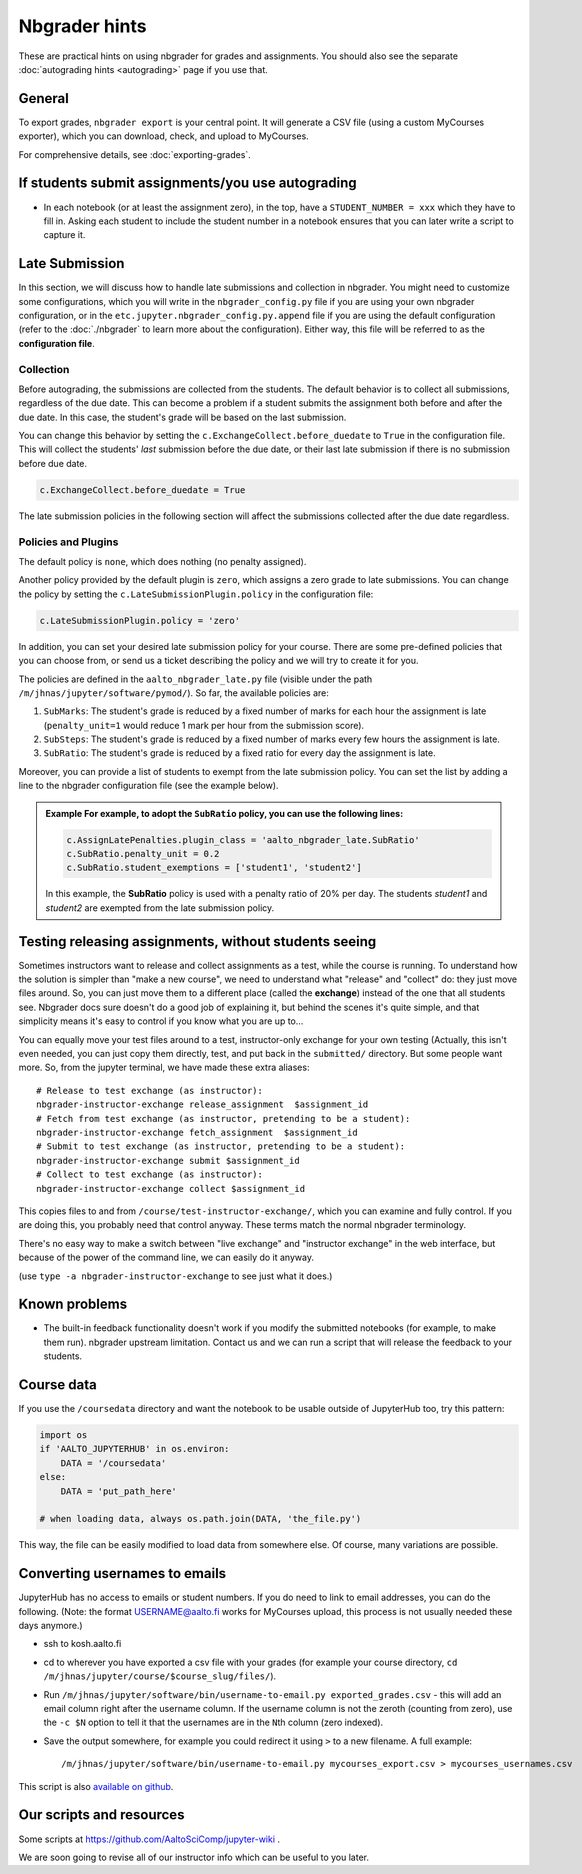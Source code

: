 Nbgrader hints
==============

These are practical hints on using nbgrader for grades and
assignments.  You should also see the separate :doc:`autograding hints
<autograding>` page if you use that.



General
-------

To export grades, ``nbgrader export`` is your central point.  It will
generate a CSV file (using a custom MyCourses exporter), which you can
download, check, and upload to MyCourses.

For comprehensive details, see :doc:`exporting-grades`.



If students submit assignments/you use autograding
--------------------------------------------------

.. seealso::

   :doc:`autograding`

- In each notebook (or at least the assignment zero), in the top, have
  a ``STUDENT_NUMBER = xxx`` which they have to fill in.  Asking each
  student to include the student number in a notebook ensures that you
  can later write a script to capture it.



Late Submission
---------------

In this section, we will discuss how to handle late submissions and collection in nbgrader. You might need to customize some configurations, which you will write in the ``nbgrader_config.py`` file if you are using your own nbgrader configuration, or in the ``etc.jupyter.nbgrader_config.py.append`` file if you are using the default configuration (refer to the :doc:`./nbgrader` to learn more about the configuration). Either way, this file will be referred to as the **configuration file**.

Collection
~~~~~~~~~~
Before autograding, the submissions are collected from the students. The default behavior is to collect all submissions, regardless of the due date. This can become a problem if a student submits the assignment both before and after the due date. In this case, the student's grade will be based on the last submission.

You can change this behavior by setting the ``c.ExchangeCollect.before_duedate`` to ``True`` in the configuration file. This will collect the students' *last* submission before the due date, or their last late submission if there is no submission before due date.

.. code:: python

   c.ExchangeCollect.before_duedate = True

The late submission policies in the following section will affect the submissions collected after the due date regardless.

Policies and Plugins
~~~~~~~~~~~~~~~~~~~~

The default policy is ``none``, which does nothing (no penalty assigned).

Another policy provided by the default plugin is ``zero``, which assigns a zero grade to late submissions. You can change the policy by setting the ``c.LateSubmissionPlugin.policy`` in the configuration file:

.. code:: python

   c.LateSubmissionPlugin.policy = 'zero'
  

In addition, you can set your desired late submission policy for your course. There are some pre-defined policies that you can choose from, or send us a ticket describing the policy and we will try to create it for you.

.. seealso::

   :doc:`request-course`

The policies are defined in the ``aalto_nbgrader_late.py`` file (visible under the path ``/m/jhnas/jupyter/software/pymod/``). So far, the available policies are:

1. ``SubMarks``: The student's grade is reduced by a fixed number of marks for each hour the assignment is late (``penalty_unit=1`` would reduce 1 mark per hour from the submission score).

2. ``SubSteps``: The student's grade is reduced by a fixed number of marks every few hours the assignment is late.

3. ``SubRatio``: The student's grade is reduced by a fixed ratio for every day the assignment is late.

Moreover, you can provide a list of students to exempt from the late submission policy. You can set the list by adding a line to the nbgrader configuration file (see the example below).


.. admonition:: Example
   For example, to adopt the ``SubRatio`` policy, you can use the following lines:

   .. code:: python
   
      c.AssignLatePenalties.plugin_class = 'aalto_nbgrader_late.SubRatio'
      c.SubRatio.penalty_unit = 0.2
      c.SubRatio.student_exemptions = ['student1', 'student2']

   In this example, the **SubRatio** policy is used with a penalty ratio of 20% per day. The students *student1* and *student2* are exempted from the late submission policy.

Testing releasing assignments, without students seeing
------------------------------------------------------

Sometimes instructors want to release and collect assignments as a
test, while the course is running.  To understand how the solution is
simpler than "make a new course", we need to understand what "release"
and "collect" do: they just move files around.  So, you can just move
them to a different place (called the **exchange**) instead of the one
that all students see.  Nbgrader docs sure doesn't do a good job of
explaining it, but behind the scenes it's quite simple, and that
simplicity means it's easy to control if you know what you are up
to...

You can equally move your test files around to a test, instructor-only
exchange for your own testing  (Actually, this isn't even needed, you
can just copy them directly, test, and put back in the ``submitted/``
directory.  But some people want more.  So, from the jupyter terminal,
we have made these extra aliases::

   # Release to test exchange (as instructor):
   nbgrader-instructor-exchange release_assignment  $assignment_id
   # Fetch from test exchange (as instructor, pretending to be a student):
   nbgrader-instructor-exchange fetch_assignment  $assignment_id
   # Submit to test exchange (as instructor, pretending to be a student):
   nbgrader-instructor-exchange submit $assignment_id
   # Collect to test exchange (as instructor):
   nbgrader-instructor-exchange collect $assignment_id

This copies files to and from ``/course/test-instructor-exchange/``,
which you can examine and fully control.  If you are doing this, you
probably need that control anyway.  These terms match the normal
nbgrader terminology.

There's no easy way to make a switch between "live exchange" and
"instructor exchange" in the web interface, but because of the power
of the command line, we can easily do it anyway.

(use ``type -a nbgrader-instructor-exchange`` to see just what it does.)



Known problems
--------------

* The built-in feedback functionality doesn't work if you modify the
  submitted notebooks (for example, to make them run).  nbgrader
  upstream limitation.  Contact us and we can run a script that will
  release the feedback to your students.



Course data
-----------

If you use the ``/coursedata`` directory and want the notebook to be
usable outside of JupyterHub too, try this pattern:

.. code:: python

   import os
   if 'AALTO_JUPYTERHUB' in os.environ:
       DATA = '/coursedata'
   else:
       DATA = 'put_path_here'

   # when loading data, always os.path.join(DATA, 'the_file.py')

This way, the file can be easily modified to load data from somewhere
else.  Of course, many variations are possible.



Converting usernames to emails
------------------------------

JupyterHub has no access to emails or student numbers.  If you do need
to link to email addresses, you can do the following.  (Note: the
format USERNAME@aalto.fi works for MyCourses upload, this process is
not usually needed these days anymore.)

* ssh to kosh.aalto.fi

* cd to wherever you have exported a csv file with your grades (for
  example your course directory, ``cd
  /m/jhnas/jupyter/course/$course_slug/files/``).

* Run ``/m/jhnas/jupyter/software/bin/username-to-email.py
  exported_grades.csv`` - this will add an email column right after
  the username column.  If the username column is not the zeroth
  (counting from zero), use the ``-c $N`` option to tell it that the
  usernames are in the ``N``\ th column (zero indexed).

* Save the output somewhere, for example you could redirect it using
  ``>`` to a new filename.  A full example::

    /m/jhnas/jupyter/software/bin/username-to-email.py mycourses_export.csv > mycourses_usernames.csv

This script is also `available on github`__.

__ https://github.com/AaltoSciComp/jupyterhub-aalto/blob/master/user-scripts/username-to-email.py




Our scripts and resources
-------------------------

Some scripts at https://github.com/AaltoSciComp/jupyter-wiki .

We are soon going to revise all of our instructor info which can be
useful to you later.
